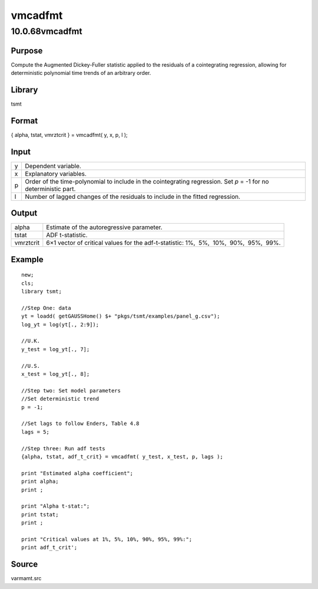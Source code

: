 ========
vmcadfmt
========

10.0.68vmcadfmt
===============

Purpose
-------

.. container::
   :name: Purpose

   Compute the Augmented Dickey-Fuller statistic applied to the
   residuals of a cointegrating regression, allowing for deterministic
   polynomial time trends of an arbitrary order.

Library
-------

.. container:: gfunc
   :name: Library

   tsmt

Format
------

.. container::
   :name: Format

   { alpha, tstat, vmrztcrit } = vmcadfmt( y, x, p, l );

Input
-----

.. container::
   :name: Input

   +---+-----------------------------------------------------------------+
   | y | Dependent variable.                                             |
   +---+-----------------------------------------------------------------+
   | x | Explanatory variables.                                          |
   +---+-----------------------------------------------------------------+
   | p | Order of the time-polynomial to include in the cointegrating    |
   |   | regression. Set *p* = -1 for no deterministic part.             |
   +---+-----------------------------------------------------------------+
   | l | Number of lagged changes of the residuals to include in the     |
   |   | fitted regression.                                              |
   +---+-----------------------------------------------------------------+

Output
------

.. container::
   :name: Output

   +-----------+---------------------------------------------------------+
   | alpha     | Estimate of the autoregressive parameter.               |
   +-----------+---------------------------------------------------------+
   | tstat     | ADF t-statistic.                                        |
   +-----------+---------------------------------------------------------+
   | vmrztcrit | 6×1 vector of critical values for the adf-t-statistic:  |
   |           | 1%,  5%,  10%,  90%,  95%,  99%.                        |
   +-----------+---------------------------------------------------------+

Example
-------

.. container::
   :name: Example

   ::

      new;
      cls;
      library tsmt;

      //Step One: data
      yt = loadd( getGAUSSHome() $+ "pkgs/tsmt/examples/panel_g.csv");
      log_yt = log(yt[., 2:9]);

      //U.K.
      y_test = log_yt[., 7]; 

      //U.S.
      x_test = log_yt[., 8];

      //Step two: Set model parameters
      //Set deterministic trend
      p = -1;

      //Set lags to follow Enders, Table 4.8
      lags = 5;

      //Step three: Run adf tests
      {alpha, tstat, adf_t_crit} = vmcadfmt( y_test, x_test, p, lags );

      print "Estimated alpha coefficient";
      print alpha;
      print ;

      print "Alpha t-stat:";
      print tstat;
      print ;

      print "Critical values at 1%, 5%, 10%, 90%, 95%, 99%:";
      print adf_t_crit';

Source
------

.. container:: gfunc
   :name: Source

   varmamt.src
